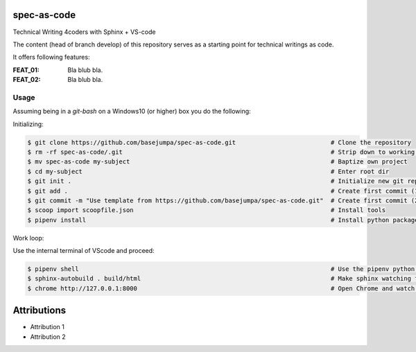 spec-as-code
============

Technical Writing 4coders with Sphinx + VS-code


The content (head of branch develop) of this repository serves as a starting point for technical writings as code.

It offers following features:

:FEAT_01: 
   Bla blub bla.

:FEAT_02:
   Bla blub bla.


Usage
-----

Assuming being in a `git-bash` on a Windows10 (or higher) box you do the following:

Initializing:

.. code-block:: bash

    $ git clone https://github.com/basejumpa/spec-as-code.git                          # Clone the repository
    $ rm -rf spec-as-code/.git                                                         # Strip down to working copy 
    $ mv spec-as-code my-subject                                                       # Baptize own project
    $ cd my-subject                                                                    # Enter root dir
    $ git init .                                                                       # Initialize new git repository
    $ git add .                                                                        # Create first commit (1/2)
    $ git commit -m "Use template from https://github.com/basejumpa/spec-as-code.git"  # Create first commit (2/2)
    $ scoop import scoopfile.json                                                      # Install tools
    $ pipenv install                                                                   # Install python packages

Work loop:

.. code-block:: bash
    $ code .                                                                           # Open Visual Studio Code (VScode)

Use the internal terminal of VScode and proceed:

.. code-block:: bash

    $ pipenv shell                                                                     # Use the pipenv python environment defined by Pipfile
    $ sphinx-autobuild . build/html                                                    # Make sphinx watching for changes and rebuild automatically
    $ chrome http://127.0.0.1:8000                                                     # Open Chrome and watch the output


Attributions
============

* Attribution 1
* Attribution 2


